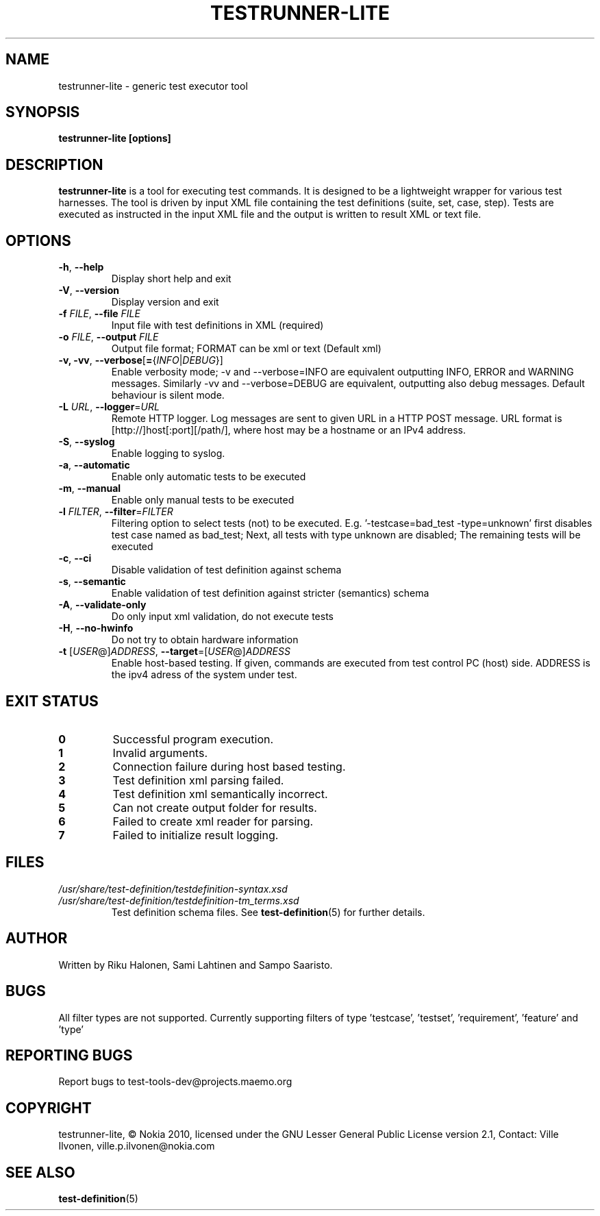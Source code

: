 .\" Process this file with
.\" groff -man -Tascii testrunner-lite.man
.\" 
.TH TESTRUNNER-LITE 1 "April 2010" Linux "User Manuals"
.SH NAME
testrunner-lite \- generic test executor tool 
.SH SYNOPSIS
.B testrunner-lite [options]
.SH DESCRIPTION
.B testrunner-lite 
is a tool for executing test commands. It is designed to be a lightweight 
wrapper for various test harnesses. The tool is driven by input XML file containing the test definitions (suite, set, case, step). Tests are executed as
instructed in the input XML file and the output is written to result XML 
or text file.
.SH OPTIONS
.TP
\fB\-h\fR,  \fB\-\-help\fR
Display short help and exit
.TP
\fB\-V\fR,  \fB\-\-version\fR
Display version and exit
.TP
\fB\-f\fR \fIFILE\fR,  \fB\-\-file\fR \fIFILE\fR
Input file with test definitions in XML (required)
.TP
\fB\-o\fR \fIFILE\fR,  \fB\-\-output\fR \fIFILE\fR
Output file format; FORMAT can be xml or text (Default xml)
.TP
\fB\-v, -vv\fR,  \fB\-\-verbose\fR[\fB=\fR{\fIINFO\fR|\fIDEBUG\fR}]
Enable verbosity mode; -v and --verbose=INFO are equivalent
outputting INFO, ERROR and WARNING messages. Similarly -vv 
and --verbose=DEBUG are equivalent, outputting also debug 
messages. Default behaviour is silent mode.
.TP
\fB\-L\fR \fIURL\fR,  \fB\-\-logger\fR=\fIURL\fR
Remote HTTP logger. Log messages are sent to given URL in a HTTP POST message.
URL format is [http://]host[:port][/path/], where host may be a hostname or an IPv4 address.
.TP
\fB\-S\fR,  \fB\-\-syslog\fR 
Enable logging to syslog.
.TP
\fB\-a\fR,  \fB\-\-automatic\fR 
Enable only automatic tests to be executed
.TP
\fB\-m\fR,  \fB\-\-manual\fR 
Enable only manual tests to be executed
.TP
\fB\-l\fR \fIFILTER\fR,  \fB\-\-filter\fR=\fIFILTER\fR
Filtering option to select tests (not) to be executed.
E.g. '-testcase=bad_test -type=unknown' first disables
test case named as bad_test; Next, all tests with type
unknown are disabled; The remaining tests will be
executed
.TP
\fB\-c\fR,  \fB\-\-ci\fR 
Disable validation of test definition against schema
.TP
\fB\-s\fR,  \fB\-\-semantic\fR 
Enable validation of test definition against stricter (semantics) schema
.TP
\fB\-A\fR,  \fB\-\-validate\-only\fR 
Do only input xml validation, do not execute tests
.TP
\fB\-H\fR,  \fB\-\-no\-hwinfo\fR 
Do not try to obtain hardware information
.TP
\fB\-t\fR [\fIUSER\fR@]\fIADDRESS\fR, \fB\-\-target\fR\=[\fIUSER\fR@]\fIADDRESS\fR
Enable host-based testing. If given, commands are executed from
test control PC (host) side. ADDRESS is the ipv4 adress of the
system under test.

.SH EXIT STATUS
.TP
.B 0
Successful program execution.
.TP
.B 1
Invalid arguments.
.TP
.B 2
Connection failure during host based testing.
.TP
.B 3
Test definition xml parsing failed.
.TP
.B 4
Test definition xml semantically incorrect.
.TP
.B 5
Can not create output folder for results.
.TP
.B 6 
Failed to create xml reader for parsing.
.TP
.B 7 
Failed to initialize result logging.

.SH FILES
.I /usr/share/test-definition/testdefinition-syntax.xsd 
.br
.I /usr/share/test-definition/testdefinition-tm_terms.xsd
.RS
Test definition schema files. See
.BR test-definition (5)
for further details.

.SH AUTHOR
Written by Riku Halonen, Sami Lahtinen and Sampo Saaristo.

.SH BUGS
All filter types are not supported. Currently supporting filters of type 'testcase', 'testset', 'requirement', 'feature' and 'type'
 
.SH "REPORTING BUGS"
Report bugs to test-tools-dev@projects.maemo.org

.SH COPYRIGHT
testrunner-lite, © Nokia 2010, licensed under the GNU Lesser General Public License version 2.1, Contact: Ville Ilvonen, ville.p.ilvonen@nokia.com

.SH "SEE ALSO"
.BR test-definition (5)

